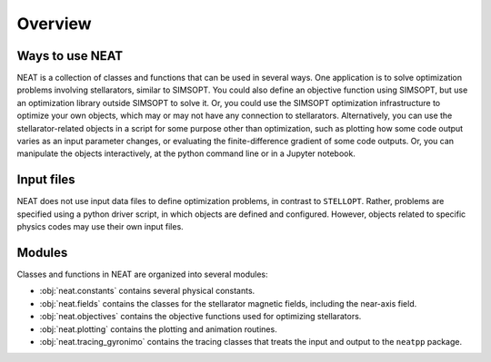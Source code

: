 Overview
========

Ways to use NEAT
-------------------

NEAT is a collection of classes and functions that can be used in
several ways.  One application is to solve optimization problems
involving stellarators, similar to SIMSOPT.  You could also define an
objective function using SIMSOPT, but use an optimization library
outside SIMSOPT to solve it.  Or, you could use the SIMSOPT
optimization infrastructure to optimize your own objects, which may or
may not have any connection to stellarators.  Alternatively, you can
use the stellarator-related objects in a script for some purpose other
than optimization, such as plotting how some code output varies as an
input parameter changes, or evaluating the finite-difference gradient
of some code outputs.  Or, you can manipulate the objects
interactively, at the python command line or in a Jupyter notebook.


Input files
-----------

NEAT does not use input data files to define optimization problems,
in contrast to ``STELLOPT``. Rather, problems are specified using a
python driver script, in which objects are defined and
configured. However, objects related to specific physics codes may use
their own input files.


Modules
-------

Classes and functions in NEAT are organized into several modules:

- :obj:`neat.constants` contains several physical constants.
- :obj:`neat.fields` contains the classes for the stellarator magnetic fields, including the near-axis field.
- :obj:`neat.objectives` contains the objective functions used for optimizing stellarators.
- :obj:`neat.plotting` contains the plotting and animation routines.
- :obj:`neat.tracing_gyronimo` contains the tracing classes that treats the input and output to the ``neatpp`` package.
